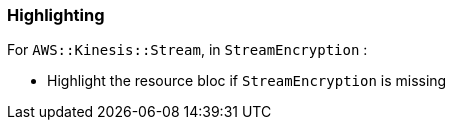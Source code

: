 === Highlighting

For ``AWS::Kinesis::Stream``, in ``StreamEncryption`` :

* Highlight the resource bloc if ``StreamEncryption`` is missing
